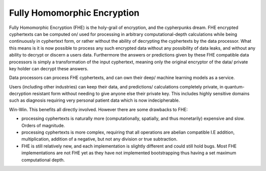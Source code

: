 .. pyrtd documentation master file, created by
   sphinx-quickstart on Mon Aug 26 13:30:29 2019.
   You can adapt this file completely to your liking, but it should at least
   contain the root `toctree` directive.

Fully Homomorphic Encryption
############################

Fully Homomorphic Encryption (FHE) is the holy-grail of encryption, and the cypherpunks dream. FHE encrypted cyphertexts can be computed on/ used for processing in arbitrary computational-depth calculations while being continuously in cyphertext form, or rather without the ability of decrypting the cyphertexts by the data processor. What this means is it is now possible to process any such encrypted data without any possibility of data leaks, and without any ability to decrypt or discern a users data. Furthermore the answers or predictions given by these FHE compatible data processors is simply a transformation of the input cyphertext, meaning only the original encryptor of the data/ private key holder can decrypt these answers.

Data processors can process FHE cyphertexts, and can own their deep/ machine learning models as a service.

Users (including other industries) can keep their data, and predictions/ calculations completely private, in quantum-decryption resistant form without needing to give anyone else their private key. This includes highly sensitive domains such as diagnosis requiring very personal patient data which is now indecipherable.

Win-Win. This benefits all directly involved. However there are some drawbacks to FHE:

- processing cyphertexts is naturally more (computationally, spatially, and thus monetarily) expensive and slow. Orders of magnitude.
- processing cyphertexts is more complex, requiring that all operations are abelian compatible I.E addition, multiplication, addition of a negative, but not any division or true subtraction.
- FHE is still relatively new, and each implementation is slightly different and could still hold bugs. Most FHE implementations are not FHE yet as they have not implemented bootstrapping thus having a set maximum computational depth.

.. This library sets out to enable, and to make simple FHE. We want to see a future where users need not even disclose any personal information while still enabling meaningful, and impactfull predictions to be made for them. We envision this to play a deeply connected role with deep-learning in particular, enabling privacy-preserving automation; automotive, home, industrial. Privacy-preserving Diagnosis; medical, agricultural. Privacy-preserving services; entertainment, recommendation. This however will almost certainly be opposed, as it means a radical change to the status-quo, and often to the modus operandi of in particular advertisers (or data sellers); who are the groups who make the most money from personal information. Bad actors; who would seek to "break" this encryption to use the contents for nefarious or state sponsored purposes.
.. As you can probably see this adventure is going to be quite a difficult journey, we hope you bear with us
